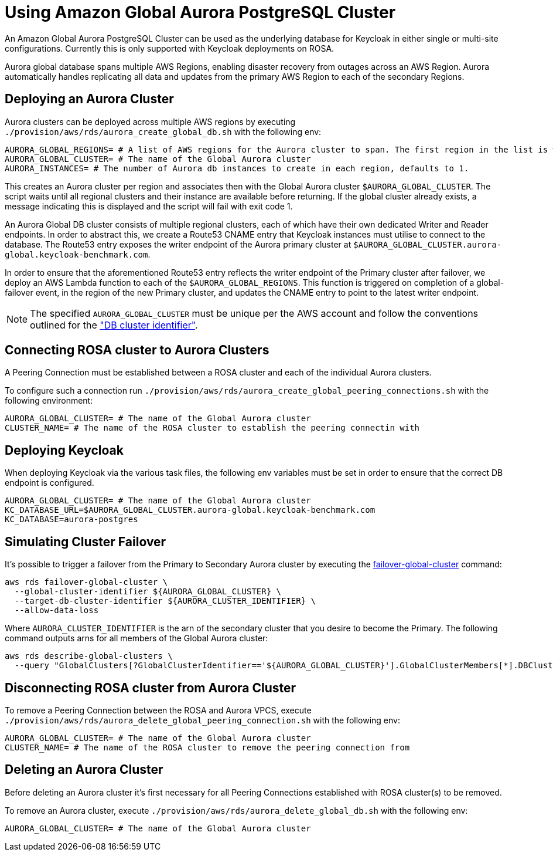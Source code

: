 = Using Amazon Global Aurora PostgreSQL Cluster
:description: An Amazon Global Aurora PostgreSQL Cluster can be used as the underlying database for Keycloak in either single or multi-site configurations.

{description}
Currently this is only supported with Keycloak deployments on ROSA.

Aurora global database spans multiple AWS Regions, enabling disaster recovery from outages across an AWS Region.
Aurora automatically handles replicating all data and updates from the primary AWS Region to each of the secondary Regions.

== Deploying an Aurora Cluster

Aurora clusters can be deployed across multiple AWS regions by executing `./provision/aws/rds/aurora_create_global_db.sh` with the
following env:

[source]
----
AURORA_GLOBAL_REGIONS= # A list of AWS regions for the Aurora cluster to span. The first region in the list is where the Primary cluster is hosted.
AURORA_GLOBAL_CLUSTER= # The name of the Global Aurora cluster
AURORA_INSTANCES= # The number of Aurora db instances to create in each region, defaults to 1.
----

This creates an Aurora cluster per region and associates then with the Global Aurora cluster `$AURORA_GLOBAL_CLUSTER`.
The script waits until all regional clusters and their instance are available before returning. If the global cluster
already exists, a message indicating this is displayed and the script will fail with exit code 1.

An Aurora Global DB cluster consists of multiple regional clusters, each of which have their own dedicated Writer and Reader
endpoints. In order to abstract this, we create a Route53 CNAME entry that Keycloak instances must utilise to connect to
the database. The Route53 entry exposes the writer endpoint of the Aurora primary cluster at `$AURORA_GLOBAL_CLUSTER.aurora-global.keycloak-benchmark.com`.

In order to ensure that the aforementioned Route53 entry reflects the writer endpoint of the Primary cluster after failover,
we deploy an AWS Lambda function to each of the `$AURORA_GLOBAL_REGIONS`. This function is triggered on completion of a
global-failover event, in the region of the new Primary cluster, and updates the CNAME entry to point to the latest writer
endpoint.

[NOTE]
====
The specified `AURORA_GLOBAL_CLUSTER` must be unique per the AWS account and follow the conventions outlined for the
https://docs.aws.amazon.com/AmazonRDS/latest/AuroraUserGuide/Aurora.CreateInstance.html#Aurora.CreateInstance.Settings["DB cluster identifier"].
====

== Connecting ROSA cluster to Aurora Clusters

A Peering Connection must be established between a ROSA cluster and each of the individual Aurora clusters.

To configure such a connection run `./provision/aws/rds/aurora_create_global_peering_connections.sh` with the following environment:

[source]
----
AURORA_GLOBAL_CLUSTER= # The name of the Global Aurora cluster
CLUSTER_NAME= # The name of the ROSA cluster to establish the peering connectin with
----

== Deploying Keycloak

When deploying Keycloak via the various task files, the following env variables must be set in order to ensure that the
correct DB endpoint is configured.

[source]
----
AURORA_GLOBAL_CLUSTER= # The name of the Global Aurora cluster
KC_DATABASE_URL=$AURORA_GLOBAL_CLUSTER.aurora-global.keycloak-benchmark.com
KC_DATABASE=aurora-postgres
----

== Simulating Cluster Failover
It's possible to trigger a failover from the Primary to Secondary Aurora cluster by executing the link:https://awscli.amazonaws.com/v2/documentation/api/latest/reference/rds/failover-global-cluster.html[failover-global-cluster] command:

[source]
----
aws rds failover-global-cluster \
  --global-cluster-identifier ${AURORA_GLOBAL_CLUSTER} \
  --target-db-cluster-identifier ${AURORA_CLUSTER_IDENTIFIER} \
  --allow-data-loss
----

Where `AURORA_CLUSTER_IDENTIFIER` is the arn of the secondary cluster that you desire to become the Primary. The following command outputs arns for all members of the Global Aurora cluster:
[source]
----
aws rds describe-global-clusters \
  --query "GlobalClusters[?GlobalClusterIdentifier=='${AURORA_GLOBAL_CLUSTER}'].GlobalClusterMembers[*].DBClusterArn"
----

== Disconnecting ROSA cluster from Aurora Cluster

To remove a Peering Connection between the ROSA and Aurora VPCS, execute `./provision/aws/rds/aurora_delete_global_peering_connection.sh`
with the following env:

[source]
----
AURORA_GLOBAL_CLUSTER= # The name of the Global Aurora cluster
CLUSTER_NAME= # The name of the ROSA cluster to remove the peering connection from
----

== Deleting an Aurora Cluster
Before deleting an Aurora cluster it's first necessary for all Peering Connections established with ROSA cluster(s) to
be removed.

To remove an Aurora cluster, execute `./provision/aws/rds/aurora_delete_global_db.sh` with the following env:

[source]
----
AURORA_GLOBAL_CLUSTER= # The name of the Global Aurora cluster
----

